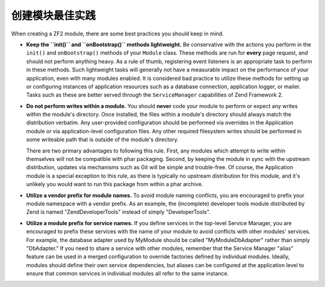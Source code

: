 .. _zend.module-manager.best-practices:

创建模块最佳实践
====================================

When creating a ZF2 module, there are some best practices you should keep in mind.

- **Keep the ``init()`` and ``onBootstrap()`` methods lightweight.** Be conservative with the actions you perform in the ``init()`` and
  ``onBootstrap()`` methods of your ``Module`` class. These methods are run for **every** page request, and should
  not perform anything heavy. As a rule of thumb, registering event listeners is an appropriate task to perform in
  these methods. Such lightweight tasks will generally not have a measurable impact on the performance of your
  application, even with many modules enabled. It is considered bad practice to utilize these methods for setting
  up or configuring instances of application resources such as a database connection, application logger, or
  mailer. Tasks such as these are better served through the ``ServiceManager`` capabilities of Zend Framework 2.

- **Do not perform writes within a module.** You should **never** code your module to perform or expect any writes
  within the module's directory. Once installed, the files within a module's directory should always match the
  distribution verbatim. Any user-provided configuration should be performed via overrides in the Application
  module or via application-level configuration files. Any other required filesystem writes should be performed in
  some writeable path that is outside of the module's directory.

  There are two primary advantages to following this rule. First, any modules which attempt to write within
  themselves will not be compatible with phar packaging. Second, by keeping the module in sync with the upstream
  distribution, updates via mechanisms such as Git will be simple and trouble-free. Of course, the Application
  module is a special exception to this rule, as there is typically no upstream distribution for this module, and
  it's unlikely you would want to run this package from within a phar archive.

- **Utilize a vendor prefix for module names.** To avoid module naming conflicts, you are encouraged to prefix your
  module namespace with a vendor prefix. As an example, the (incomplete) developer tools module distributed by Zend
  is named "ZendDeveloperTools" instead of simply "DeveloperTools".

- **Utilize a module prefix for service names.** If you define services in the top-level Service Manager, you are
  encouraged to prefix these services with the name of your module to avoid conflicts with other modules' services.
  For example, the database adapter used by MyModule should be called "MyModule\DbAdapter" rather than simply
  "DbAdapter."  If you need to share a service with other modules, remember that the Service Manager "alias"
  feature can be used in a merged configuration to override factories defined by individual modules.  Ideally,
  modules should define their own service dependencies, but aliases can be configured at the application level to
  ensure that common services in individual modules all refer to the same instance.

